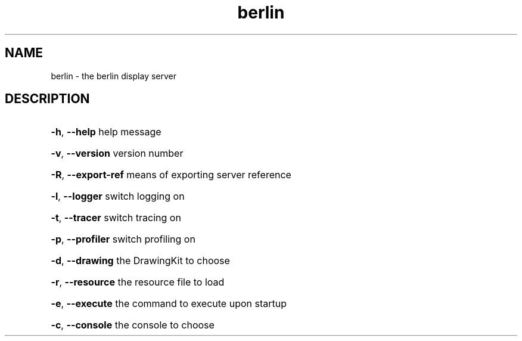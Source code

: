 .TH berlin "1" "August 2001" "version is 0.3.0"
.SH NAME
berlin \- the berlin display server
.SH DESCRIPTION
.HP
\fB\-h\fR, \fB\-\-help\fR help message
.HP
\fB\-v\fR, \fB\-\-version\fR version number
.HP
\fB\-R\fR, \fB\-\-export-ref\fR means of exporting server reference
.HP
\fB\-l\fR, \fB\-\-logger\fR switch logging on
.HP
\fB\-t\fR, \fB\-\-tracer\fR switch tracing on
.HP
\fB\-p\fR, \fB\-\-profiler\fR switch profiling on
.HP
\fB\-d\fR, \fB\-\-drawing\fR the DrawingKit to choose
.HP
\fB\-r\fR, \fB\-\-resource\fR the resource file to load
.HP
\fB\-e\fR, \fB\-\-execute\fR the command to execute upon startup
.HP
\fB\-c\fR, \fB\-\-console\fR the console to choose
